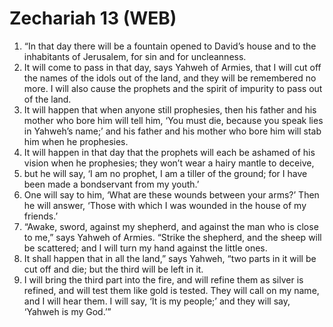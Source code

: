 * Zechariah 13 (WEB)
:PROPERTIES:
:ID: WEB/38-ZEC13
:END:

1. “In that day there will be a fountain opened to David’s house and to the inhabitants of Jerusalem, for sin and for uncleanness.
2. It will come to pass in that day, says Yahweh of Armies, that I will cut off the names of the idols out of the land, and they will be remembered no more. I will also cause the prophets and the spirit of impurity to pass out of the land.
3. It will happen that when anyone still prophesies, then his father and his mother who bore him will tell him, ‘You must die, because you speak lies in Yahweh’s name;’ and his father and his mother who bore him will stab him when he prophesies.
4. It will happen in that day that the prophets will each be ashamed of his vision when he prophesies; they won’t wear a hairy mantle to deceive,
5. but he will say, ‘I am no prophet, I am a tiller of the ground; for I have been made a bondservant from my youth.’
6. One will say to him, ‘What are these wounds between your arms?’ Then he will answer, ‘Those with which I was wounded in the house of my friends.’
7. “Awake, sword, against my shepherd, and against the man who is close to me,” says Yahweh of Armies. “Strike the shepherd, and the sheep will be scattered; and I will turn my hand against the little ones.
8. It shall happen that in all the land,” says Yahweh, “two parts in it will be cut off and die; but the third will be left in it.
9. I will bring the third part into the fire, and will refine them as silver is refined, and will test them like gold is tested. They will call on my name, and I will hear them. I will say, ‘It is my people;’ and they will say, ‘Yahweh is my God.’”

